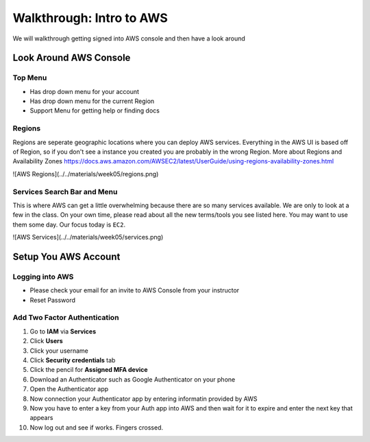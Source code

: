 .. _aws-intro-walkthrough:

=========================
Walkthrough: Intro to AWS
=========================

We will walkthrough getting signed into AWS console and then have a look around

Look Around AWS Console
=======================

Top Menu
--------

* Has drop down menu for your account
* Has drop down menu for the current Region
* Support Menu for getting help or finding docs

Regions
-------

Regions are seperate geographic locations where you can deploy AWS services. Everything in the AWS UI is based off of
Region, so if you don't see a instance you created you are probably in the wrong Region. More about Regions and Availability Zones https://docs.aws.amazon.com/AWSEC2/latest/UserGuide/using-regions-availability-zones.html

![AWS Regions](../../materials/week05/regions.png)

Services Search Bar and Menu
----------------------------

This is where AWS can get a little overwhelming because there are so many services available. We are only to look at a
few in the class.  On your own time, please read about all the new terms/tools you see listed here. You may want to use
them some day. Our focus today is ``EC2``.

![AWS Services](../../materials/week05/services.png)

Setup You AWS Account
=====================

Logging into AWS
----------------

* Please check your email for an invite to AWS Console from your instructor
* Reset Password

Add Two Factor Authentication
-----------------------------

1. Go to **IAM** via **Services**
2. Click **Users**
3. Click your username
4. Click **Security credentials** tab
5. Click the pencil for **Assigned MFA device**
6. Download an Authenticator such as Google Authenticator on your phone
7. Open the Authenticator app
8. Now connection your Authenticator app by entering informatin provided by AWS
9. Now you have to enter a key from your Auth app into AWS and then wait for it to expire and enter the next key that appears
10. Now log out and see if works. Fingers crossed.
